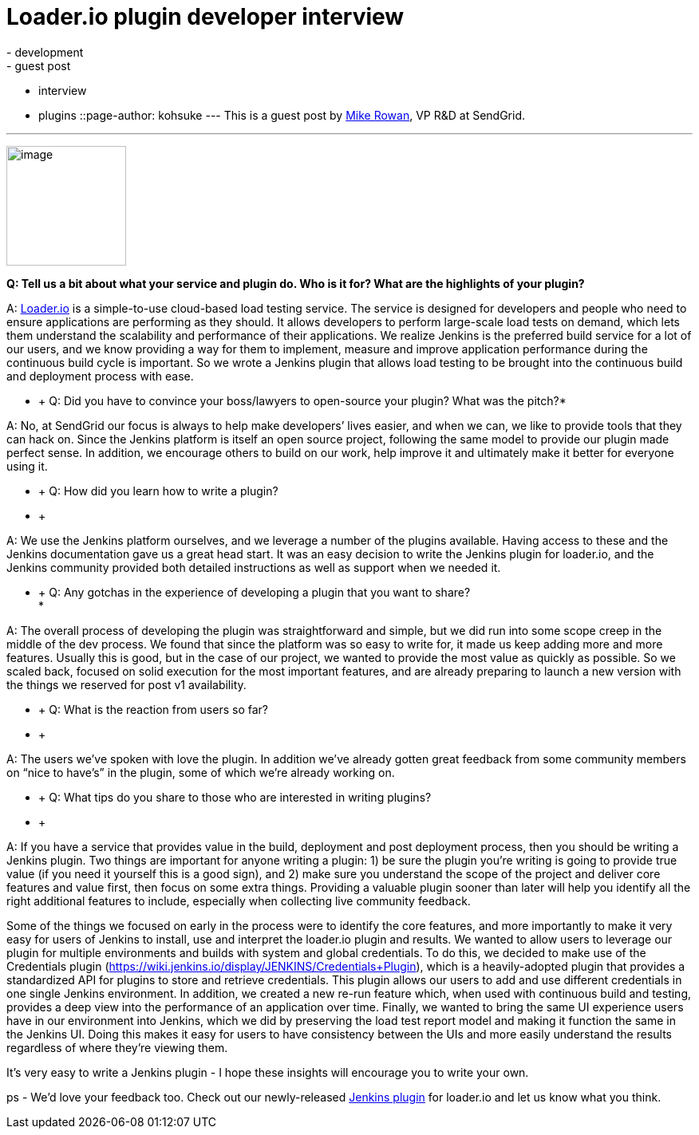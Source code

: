 = Loader.io plugin developer interview
:nodeid: 435
:created: 1378747229
:tags:
  - development
  - guest post
  - interview
  - plugins
::page-author: kohsuke
---
This is a guest post by https://twitter.com/mikerowan[Mike Rowan], VP R&D at SendGrid. +

'''''


image:https://jenkins-ci.org/sites/default/files/images/loaderio.png[image,width=150,height=150] +


*Q: Tell us a bit about what your service and plugin do. Who is it for? What are the highlights of your plugin?* +

A: https://loader.io[Loader.io] is a simple-to-use cloud-based load testing service. The service is designed for developers and people who need to ensure applications are performing as they should. It allows developers to perform large-scale load tests on demand, which lets them understand the scalability and performance of their applications. We realize Jenkins is the preferred build service for a lot of our users, and we know providing a way for them to implement, measure and improve application performance during the continuous build cycle is important. So we wrote a Jenkins plugin that allows load testing to be brought into the continuous build and deployment process with ease. +

* +
Q: Did you have to convince your boss/lawyers to open-source your plugin? What was the pitch?* +

A: No, at SendGrid our focus is always to help make developers’ lives easier, and when we can, we like to provide tools that they can hack on. Since the Jenkins platform is itself an open source project, following the same model to provide our plugin made perfect sense. In addition, we encourage others to build on our work, help improve it and ultimately make it better for everyone using it. +

* +
Q: How did you learn how to write a plugin? +
* +

A: We use the Jenkins platform ourselves, and we leverage a number of the plugins available. Having access to these and the Jenkins documentation gave us a great head start. It was an easy decision to write the Jenkins plugin for loader.io, and the Jenkins community provided both detailed instructions as well as support when we needed it. +

* +
Q: Any gotchas in the experience of developing a plugin that you want to share? +
*

A: The overall process of developing the plugin was straightforward and simple, but we did run into some scope creep in the middle of the dev process. We found that since the platform was so easy to write for, it made us keep adding more and more features. Usually this is good, but in the case of our project, we wanted to provide the most value as quickly as possible. So we scaled back, focused on solid execution for the most important features, and are already preparing to launch a new version with the things we reserved for post v1 availability. +

* +
Q: What is the reaction from users so far? +
* +

A: The users we’ve spoken with love the plugin. In addition we’ve already gotten great feedback from some community members on “nice to have’s” in the plugin, some of which we’re already working on. +

* +
Q: What tips do you share to those who are interested in writing plugins? +
* +

A: If you have a service that provides value in the build, deployment and post deployment process, then you should be writing a Jenkins plugin. Two things are important for anyone writing a plugin: 1) be sure the plugin you’re writing is going to provide true value (if you need it yourself this is a good sign), and 2) make sure you understand the scope of the project and deliver core features and value first, then focus on some extra things. Providing a valuable plugin sooner than later will help you identify all the right additional features to include, especially when collecting live community feedback. +

Some of the things we focused on early in the process were to identify the core features, and more importantly to make it very easy for users of Jenkins to install, use and interpret the loader.io plugin and results. We wanted to allow users to leverage our plugin for multiple environments and builds with system and global credentials. To do this, we decided to make use of the Credentials plugin (https://wiki.jenkins.io/display/JENKINS/Credentials+Plugin), which is a heavily-adopted plugin that provides a standardized API for plugins to store and retrieve credentials. This plugin allows our users to add and use different credentials in one single Jenkins environment. In addition, we created a new re-run feature which, when used with continuous build and testing, provides a deep view into the performance of an application over time. Finally, we wanted to bring the same UI experience users have in our environment into Jenkins, which we did by preserving the load test report model and making it function the same in the Jenkins UI. Doing this makes it easy for users to have consistency between the UIs and more easily understand the results regardless of where they’re viewing them. +

It’s very easy to write a Jenkins plugin - I hope these insights will encourage you to write your own. +

ps - We’d love your feedback too. Check out our newly-released https://wiki.jenkins.io/display/JENKINS/loaderio[Jenkins plugin] for loader.io and let us know what you think.
